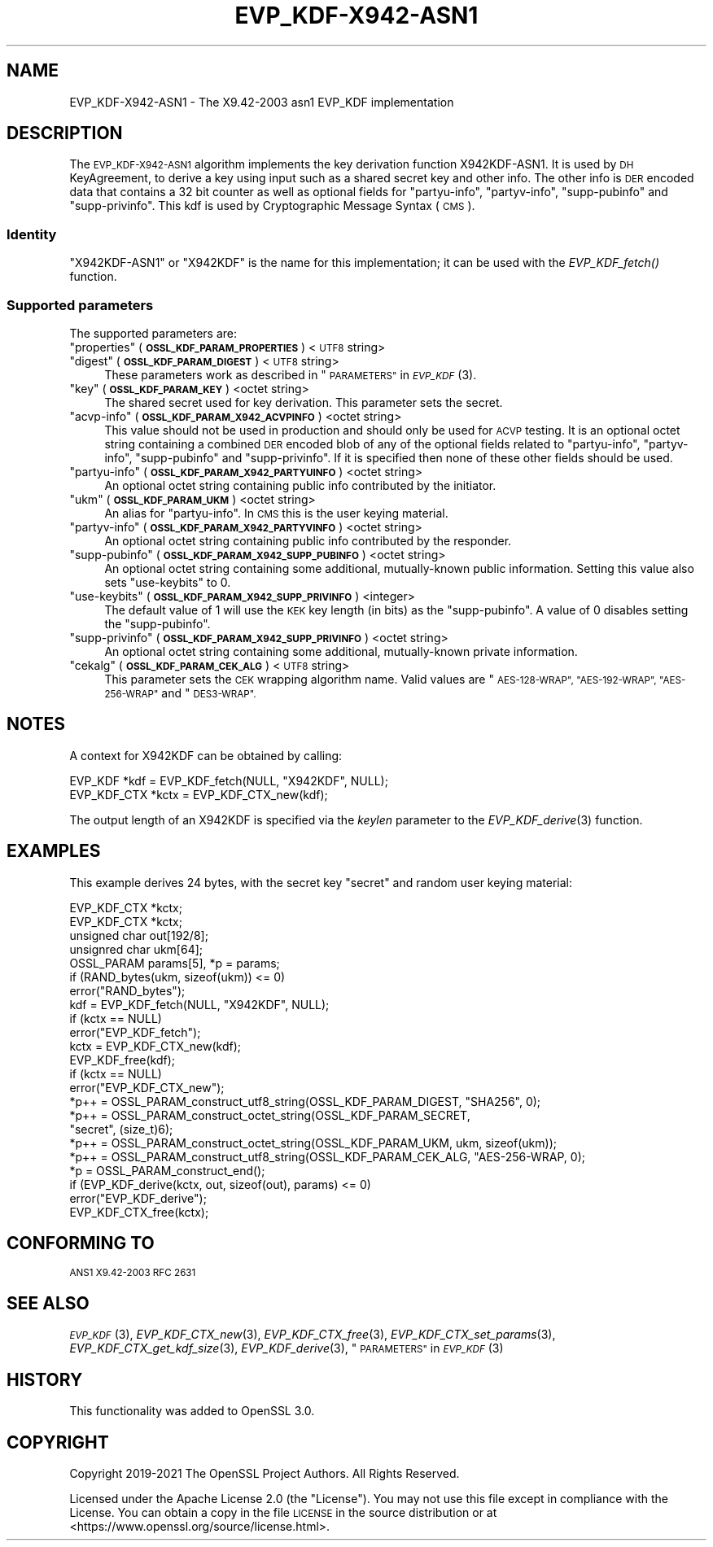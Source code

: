 .\" Automatically generated by Pod::Man 2.28 (Pod::Simple 3.29)
.\"
.\" Standard preamble:
.\" ========================================================================
.de Sp \" Vertical space (when we can't use .PP)
.if t .sp .5v
.if n .sp
..
.de Vb \" Begin verbatim text
.ft CW
.nf
.ne \\$1
..
.de Ve \" End verbatim text
.ft R
.fi
..
.\" Set up some character translations and predefined strings.  \*(-- will
.\" give an unbreakable dash, \*(PI will give pi, \*(L" will give a left
.\" double quote, and \*(R" will give a right double quote.  \*(C+ will
.\" give a nicer C++.  Capital omega is used to do unbreakable dashes and
.\" therefore won't be available.  \*(C` and \*(C' expand to `' in nroff,
.\" nothing in troff, for use with C<>.
.tr \(*W-
.ds C+ C\v'-.1v'\h'-1p'\s-2+\h'-1p'+\s0\v'.1v'\h'-1p'
.ie n \{\
.    ds -- \(*W-
.    ds PI pi
.    if (\n(.H=4u)&(1m=24u) .ds -- \(*W\h'-12u'\(*W\h'-12u'-\" diablo 10 pitch
.    if (\n(.H=4u)&(1m=20u) .ds -- \(*W\h'-12u'\(*W\h'-8u'-\"  diablo 12 pitch
.    ds L" ""
.    ds R" ""
.    ds C` ""
.    ds C' ""
'br\}
.el\{\
.    ds -- \|\(em\|
.    ds PI \(*p
.    ds L" ``
.    ds R" ''
.    ds C`
.    ds C'
'br\}
.\"
.\" Escape single quotes in literal strings from groff's Unicode transform.
.ie \n(.g .ds Aq \(aq
.el       .ds Aq '
.\"
.\" If the F register is turned on, we'll generate index entries on stderr for
.\" titles (.TH), headers (.SH), subsections (.SS), items (.Ip), and index
.\" entries marked with X<> in POD.  Of course, you'll have to process the
.\" output yourself in some meaningful fashion.
.\"
.\" Avoid warning from groff about undefined register 'F'.
.de IX
..
.nr rF 0
.if \n(.g .if rF .nr rF 1
.if (\n(rF:(\n(.g==0)) \{
.    if \nF \{
.        de IX
.        tm Index:\\$1\t\\n%\t"\\$2"
..
.        if !\nF==2 \{
.            nr % 0
.            nr F 2
.        \}
.    \}
.\}
.rr rF
.\"
.\" Accent mark definitions (@(#)ms.acc 1.5 88/02/08 SMI; from UCB 4.2).
.\" Fear.  Run.  Save yourself.  No user-serviceable parts.
.    \" fudge factors for nroff and troff
.if n \{\
.    ds #H 0
.    ds #V .8m
.    ds #F .3m
.    ds #[ \f1
.    ds #] \fP
.\}
.if t \{\
.    ds #H ((1u-(\\\\n(.fu%2u))*.13m)
.    ds #V .6m
.    ds #F 0
.    ds #[ \&
.    ds #] \&
.\}
.    \" simple accents for nroff and troff
.if n \{\
.    ds ' \&
.    ds ` \&
.    ds ^ \&
.    ds , \&
.    ds ~ ~
.    ds /
.\}
.if t \{\
.    ds ' \\k:\h'-(\\n(.wu*8/10-\*(#H)'\'\h"|\\n:u"
.    ds ` \\k:\h'-(\\n(.wu*8/10-\*(#H)'\`\h'|\\n:u'
.    ds ^ \\k:\h'-(\\n(.wu*10/11-\*(#H)'^\h'|\\n:u'
.    ds , \\k:\h'-(\\n(.wu*8/10)',\h'|\\n:u'
.    ds ~ \\k:\h'-(\\n(.wu-\*(#H-.1m)'~\h'|\\n:u'
.    ds / \\k:\h'-(\\n(.wu*8/10-\*(#H)'\z\(sl\h'|\\n:u'
.\}
.    \" troff and (daisy-wheel) nroff accents
.ds : \\k:\h'-(\\n(.wu*8/10-\*(#H+.1m+\*(#F)'\v'-\*(#V'\z.\h'.2m+\*(#F'.\h'|\\n:u'\v'\*(#V'
.ds 8 \h'\*(#H'\(*b\h'-\*(#H'
.ds o \\k:\h'-(\\n(.wu+\w'\(de'u-\*(#H)/2u'\v'-.3n'\*(#[\z\(de\v'.3n'\h'|\\n:u'\*(#]
.ds d- \h'\*(#H'\(pd\h'-\w'~'u'\v'-.25m'\f2\(hy\fP\v'.25m'\h'-\*(#H'
.ds D- D\\k:\h'-\w'D'u'\v'-.11m'\z\(hy\v'.11m'\h'|\\n:u'
.ds th \*(#[\v'.3m'\s+1I\s-1\v'-.3m'\h'-(\w'I'u*2/3)'\s-1o\s+1\*(#]
.ds Th \*(#[\s+2I\s-2\h'-\w'I'u*3/5'\v'-.3m'o\v'.3m'\*(#]
.ds ae a\h'-(\w'a'u*4/10)'e
.ds Ae A\h'-(\w'A'u*4/10)'E
.    \" corrections for vroff
.if v .ds ~ \\k:\h'-(\\n(.wu*9/10-\*(#H)'\s-2\u~\d\s+2\h'|\\n:u'
.if v .ds ^ \\k:\h'-(\\n(.wu*10/11-\*(#H)'\v'-.4m'^\v'.4m'\h'|\\n:u'
.    \" for low resolution devices (crt and lpr)
.if \n(.H>23 .if \n(.V>19 \
\{\
.    ds : e
.    ds 8 ss
.    ds o a
.    ds d- d\h'-1'\(ga
.    ds D- D\h'-1'\(hy
.    ds th \o'bp'
.    ds Th \o'LP'
.    ds ae ae
.    ds Ae AE
.\}
.rm #[ #] #H #V #F C
.\" ========================================================================
.\"
.IX Title "EVP_KDF-X942-ASN1 7ossl"
.TH EVP_KDF-X942-ASN1 7ossl "2021-09-07" "3.0.0" "OpenSSL"
.\" For nroff, turn off justification.  Always turn off hyphenation; it makes
.\" way too many mistakes in technical documents.
.if n .ad l
.nh
.SH "NAME"
EVP_KDF\-X942\-ASN1 \- The X9.42\-2003 asn1 EVP_KDF implementation
.SH "DESCRIPTION"
.IX Header "DESCRIPTION"
The \s-1EVP_KDF\-X942\-ASN1\s0 algorithm implements the key derivation function
X942KDF\-ASN1. It is used by \s-1DH\s0 KeyAgreement, to derive a key using input such as
a shared secret key and other info. The other info is \s-1DER\s0 encoded data that
contains a 32 bit counter as well as optional fields for \*(L"partyu-info\*(R",
\&\*(L"partyv-info\*(R", \*(L"supp-pubinfo\*(R" and \*(L"supp-privinfo\*(R".
This kdf is used by Cryptographic Message Syntax (\s-1CMS\s0).
.SS "Identity"
.IX Subsection "Identity"
\&\*(L"X942KDF\-ASN1\*(R" or \*(L"X942KDF\*(R" is the name for this implementation; it
can be used with the \fIEVP_KDF_fetch()\fR function.
.SS "Supported parameters"
.IX Subsection "Supported parameters"
The supported parameters are:
.ie n .IP """properties"" (\fB\s-1OSSL_KDF_PARAM_PROPERTIES\s0\fR) <\s-1UTF8\s0 string>" 4
.el .IP "``properties'' (\fB\s-1OSSL_KDF_PARAM_PROPERTIES\s0\fR) <\s-1UTF8\s0 string>" 4
.IX Item "properties (OSSL_KDF_PARAM_PROPERTIES) <UTF8 string>"
.PD 0
.ie n .IP """digest"" (\fB\s-1OSSL_KDF_PARAM_DIGEST\s0\fR) <\s-1UTF8\s0 string>" 4
.el .IP "``digest'' (\fB\s-1OSSL_KDF_PARAM_DIGEST\s0\fR) <\s-1UTF8\s0 string>" 4
.IX Item "digest (OSSL_KDF_PARAM_DIGEST) <UTF8 string>"
.PD
These parameters work as described in \*(L"\s-1PARAMETERS\*(R"\s0 in \s-1\fIEVP_KDF\s0\fR\|(3).
.ie n .IP """key"" (\fB\s-1OSSL_KDF_PARAM_KEY\s0\fR) <octet string>" 4
.el .IP "``key'' (\fB\s-1OSSL_KDF_PARAM_KEY\s0\fR) <octet string>" 4
.IX Item "key (OSSL_KDF_PARAM_KEY) <octet string>"
The shared secret used for key derivation.  This parameter sets the secret.
.ie n .IP """acvp-info"" (\fB\s-1OSSL_KDF_PARAM_X942_ACVPINFO\s0\fR) <octet string>" 4
.el .IP "``acvp-info'' (\fB\s-1OSSL_KDF_PARAM_X942_ACVPINFO\s0\fR) <octet string>" 4
.IX Item "acvp-info (OSSL_KDF_PARAM_X942_ACVPINFO) <octet string>"
This value should not be used in production and should only be used for \s-1ACVP\s0
testing. It is an optional octet string containing a combined \s-1DER\s0 encoded blob
of any of the optional fields related to \*(L"partyu-info\*(R", \*(L"partyv-info\*(R",
\&\*(L"supp-pubinfo\*(R" and \*(L"supp-privinfo\*(R". If it is specified then none of these other
fields should be used.
.ie n .IP """partyu-info"" (\fB\s-1OSSL_KDF_PARAM_X942_PARTYUINFO\s0\fR) <octet string>" 4
.el .IP "``partyu-info'' (\fB\s-1OSSL_KDF_PARAM_X942_PARTYUINFO\s0\fR) <octet string>" 4
.IX Item "partyu-info (OSSL_KDF_PARAM_X942_PARTYUINFO) <octet string>"
An optional octet string containing public info contributed by the initiator.
.ie n .IP """ukm"" (\fB\s-1OSSL_KDF_PARAM_UKM\s0\fR) <octet string>" 4
.el .IP "``ukm'' (\fB\s-1OSSL_KDF_PARAM_UKM\s0\fR) <octet string>" 4
.IX Item "ukm (OSSL_KDF_PARAM_UKM) <octet string>"
An alias for \*(L"partyu-info\*(R".
In \s-1CMS\s0 this is the user keying material.
.ie n .IP """partyv-info"" (\fB\s-1OSSL_KDF_PARAM_X942_PARTYVINFO\s0\fR) <octet string>" 4
.el .IP "``partyv-info'' (\fB\s-1OSSL_KDF_PARAM_X942_PARTYVINFO\s0\fR) <octet string>" 4
.IX Item "partyv-info (OSSL_KDF_PARAM_X942_PARTYVINFO) <octet string>"
An optional octet string containing public info contributed by the responder.
.ie n .IP """supp-pubinfo"" (\fB\s-1OSSL_KDF_PARAM_X942_SUPP_PUBINFO\s0\fR) <octet string>" 4
.el .IP "``supp-pubinfo'' (\fB\s-1OSSL_KDF_PARAM_X942_SUPP_PUBINFO\s0\fR) <octet string>" 4
.IX Item "supp-pubinfo (OSSL_KDF_PARAM_X942_SUPP_PUBINFO) <octet string>"
An optional octet string containing some additional, mutually-known public
information. Setting this value also sets \*(L"use-keybits\*(R" to 0.
.ie n .IP """use-keybits"" (\fB\s-1OSSL_KDF_PARAM_X942_SUPP_PRIVINFO\s0\fR) <integer>" 4
.el .IP "``use-keybits'' (\fB\s-1OSSL_KDF_PARAM_X942_SUPP_PRIVINFO\s0\fR) <integer>" 4
.IX Item "use-keybits (OSSL_KDF_PARAM_X942_SUPP_PRIVINFO) <integer>"
The default value of 1 will use the \s-1KEK\s0 key length (in bits) as the
\&\*(L"supp-pubinfo\*(R". A value of 0 disables setting the \*(L"supp-pubinfo\*(R".
.ie n .IP """supp-privinfo"" (\fB\s-1OSSL_KDF_PARAM_X942_SUPP_PRIVINFO\s0\fR) <octet string>" 4
.el .IP "``supp-privinfo'' (\fB\s-1OSSL_KDF_PARAM_X942_SUPP_PRIVINFO\s0\fR) <octet string>" 4
.IX Item "supp-privinfo (OSSL_KDF_PARAM_X942_SUPP_PRIVINFO) <octet string>"
An optional octet string containing some additional, mutually-known private
information.
.ie n .IP """cekalg"" (\fB\s-1OSSL_KDF_PARAM_CEK_ALG\s0\fR) <\s-1UTF8\s0 string>" 4
.el .IP "``cekalg'' (\fB\s-1OSSL_KDF_PARAM_CEK_ALG\s0\fR) <\s-1UTF8\s0 string>" 4
.IX Item "cekalg (OSSL_KDF_PARAM_CEK_ALG) <UTF8 string>"
This parameter sets the \s-1CEK\s0 wrapping algorithm name.
Valid values are \*(L"\s-1AES\-128\-WRAP\*(R", \*(L"AES\-192\-WRAP\*(R", \*(L"AES\-256\-WRAP\*(R"\s0 and \*(L"\s-1DES3\-WRAP\*(R".\s0
.SH "NOTES"
.IX Header "NOTES"
A context for X942KDF can be obtained by calling:
.PP
.Vb 2
\& EVP_KDF *kdf = EVP_KDF_fetch(NULL, "X942KDF", NULL);
\& EVP_KDF_CTX *kctx = EVP_KDF_CTX_new(kdf);
.Ve
.PP
The output length of an X942KDF is specified via the \fIkeylen\fR
parameter to the \fIEVP_KDF_derive\fR\|(3) function.
.SH "EXAMPLES"
.IX Header "EXAMPLES"
This example derives 24 bytes, with the secret key \*(L"secret\*(R" and random user
keying material:
.PP
.Vb 5
\&  EVP_KDF_CTX *kctx;
\&  EVP_KDF_CTX *kctx;
\&  unsigned char out[192/8];
\&  unsignred char ukm[64];
\&  OSSL_PARAM params[5], *p = params;
\&
\&  if (RAND_bytes(ukm, sizeof(ukm)) <= 0)
\&      error("RAND_bytes");
\&
\&  kdf = EVP_KDF_fetch(NULL, "X942KDF", NULL);
\&  if (kctx == NULL)
\&      error("EVP_KDF_fetch");
\&  kctx = EVP_KDF_CTX_new(kdf);
\&  EVP_KDF_free(kdf);
\&  if (kctx == NULL)
\&      error("EVP_KDF_CTX_new");
\&
\&  *p++ = OSSL_PARAM_construct_utf8_string(OSSL_KDF_PARAM_DIGEST, "SHA256", 0);
\&  *p++ = OSSL_PARAM_construct_octet_string(OSSL_KDF_PARAM_SECRET,
\&                                           "secret", (size_t)6);
\&  *p++ = OSSL_PARAM_construct_octet_string(OSSL_KDF_PARAM_UKM, ukm, sizeof(ukm));
\&  *p++ = OSSL_PARAM_construct_utf8_string(OSSL_KDF_PARAM_CEK_ALG, "AES\-256\-WRAP, 0);
\&  *p = OSSL_PARAM_construct_end();
\&  if (EVP_KDF_derive(kctx, out, sizeof(out), params) <= 0)
\&      error("EVP_KDF_derive");
\&
\&  EVP_KDF_CTX_free(kctx);
.Ve
.SH "CONFORMING TO"
.IX Header "CONFORMING TO"
\&\s-1ANS1 X9.42\-2003
RFC 2631\s0
.SH "SEE ALSO"
.IX Header "SEE ALSO"
\&\s-1\fIEVP_KDF\s0\fR\|(3),
\&\fIEVP_KDF_CTX_new\fR\|(3),
\&\fIEVP_KDF_CTX_free\fR\|(3),
\&\fIEVP_KDF_CTX_set_params\fR\|(3),
\&\fIEVP_KDF_CTX_get_kdf_size\fR\|(3),
\&\fIEVP_KDF_derive\fR\|(3),
\&\*(L"\s-1PARAMETERS\*(R"\s0 in \s-1\fIEVP_KDF\s0\fR\|(3)
.SH "HISTORY"
.IX Header "HISTORY"
This functionality was added to OpenSSL 3.0.
.SH "COPYRIGHT"
.IX Header "COPYRIGHT"
Copyright 2019\-2021 The OpenSSL Project Authors. All Rights Reserved.
.PP
Licensed under the Apache License 2.0 (the \*(L"License\*(R").  You may not use
this file except in compliance with the License.  You can obtain a copy
in the file \s-1LICENSE\s0 in the source distribution or at
<https://www.openssl.org/source/license.html>.
